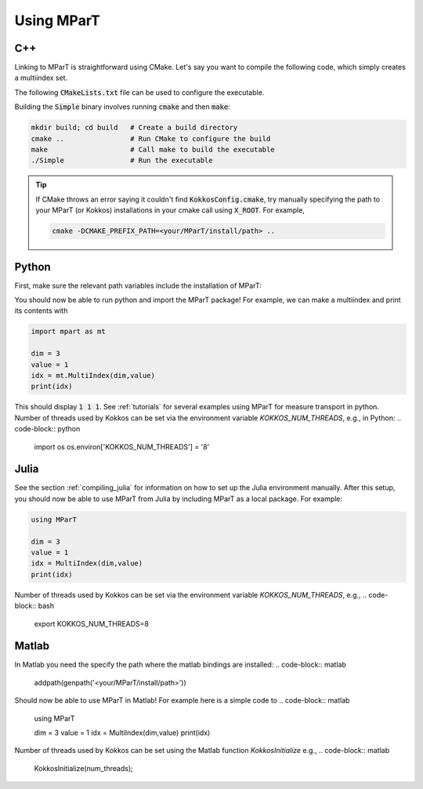 .. _example:

Using MParT
----------------------

C++
^^^^^^^^^
Linking to MParT is straightforward using CMake.  Let's say you want to compile the following code, which simply creates a multiindex set.

.. code-block:: cpp
    :caption: SmallExample.cpp

    #include <Kokkos_Core.hpp>
    #include <MParT/MultiIndices/MultiIndexSet.h>

    using namespace mpart;

    int main(){
        Kokkos::initialize();
        {
        unsigned int dim = 2;

        MultiIndexSet mset = MultiIndexSet::CreateTotalOrder(dim,2);
        mset.Visualize();

        }
        Kokkos::finalize();
        return 0;
    }

The following :code:`CMakeLists.txt` file can be used to configure the executable.

.. code-block:: cmake
    :caption: CMakeLists.txt

    cmake_minimum_required (VERSION 3.13)

    project(SimpleExample)

    set(CMAKE_CXX_STANDARD 17)

    find_package(Kokkos REQUIRED)
    find_package(MParT REQUIRED)
    message(STATUS "KOKKOS_FOUND = ${Kokkos_FOUND}")
    message(STATUS "MPART_FOUND = ${MParT_FOUND}")

    add_executable(Simple SimpleExample.cpp)
    target_link_libraries(Simple MParT::mpart Kokkos::kokkos Eigen3::Eigen)

Building the :code:`Simple` binary involves running :code:`cmake` and then :code:`make`:

.. code-block:: bash

    mkdir build; cd build   # Create a build directory
    cmake ..                # Run CMake to configure the build
    make                    # Call make to build the executable
    ./Simple                # Run the executable

.. tip::
   If CMake throws an error saying it couldn't find :code:`KokkosConfig.cmake`, try manually specifying the path to your MParT (or Kokkos) installations in your cmake call using :code:`X_ROOT`.  For example,

   .. code-block:: bash

       cmake -DCMAKE_PREFIX_PATH=<your/MParT/install/path> ..

Python
^^^^^^^^^
First, make sure the relevant path variables include the installation of MParT:

.. tab-set::

    .. tab-item:: MacOS

        .. code-block:: bash

            export PYTHONPATH=$PYTHONPATH:<your/MParT/install/path>/python
            export DYLD_LIBRARY_PATH=$DYLD_LIBRARY_PATH:<your/MParT/install/path>/lib:<your/MParT/install/path>/python

    .. tab-item:: Linux

        .. code-block:: bash

            export PYTHONPATH=$PYTHONPATH:<your/MParT/install/path>/python
            export LD_LIBRARY_PATH=$LD_LIBRARY_PATH:<your/MParT/install/path>/lib:<your/MParT/install/path>/python

You should now be able to run python and import the MParT package! For example, we can make a multiindex and print its contents with

.. code-block:: python

    import mpart as mt

    dim = 3
    value = 1
    idx = mt.MultiIndex(dim,value)
    print(idx)

This should display :code:`1 1 1`. See :ref:`tutorials` for several examples using MParT for measure transport in python.
Number of threads used by Kokkos can be set via the environment variable `KOKKOS_NUM_THREADS`, e.g., in Python:
.. code-block:: python

    import os
    os.environ['KOKKOS_NUM_THREADS'] = '8'

Julia
^^^^^^^^^^
See the section :ref:`compiling_julia` for information on how to set up the Julia environment manually. After this setup, you should now be able to use MParT from Julia by including MParT as a local package.  For example:

.. code-block:: julia

    using MParT

    dim = 3
    value = 1
    idx = MultiIndex(dim,value)
    print(idx)

Number of threads used by Kokkos can be set via the environment variable `KOKKOS_NUM_THREADS`, e.g.,
.. code-block:: bash

    export KOKKOS_NUM_THREADS=8

Matlab
^^^^^^^^^^
In Matlab you need the specify the path where the matlab bindings are installed:
.. code-block:: matlab

    addpath(genpath('<your/MParT/install/path>'))

Should now be able to use MParT in Matlab! For example here is a simple code to
.. code-block:: matlab

    using MParT

    dim = 3
    value = 1
    idx = MultiIndex(dim,value)
    print(idx)

Number of threads used by Kokkos can be set using the Matlab function `KokkosInitialize` e.g.,
.. code-block:: matlab

    KokkosInitialize(num_threads);